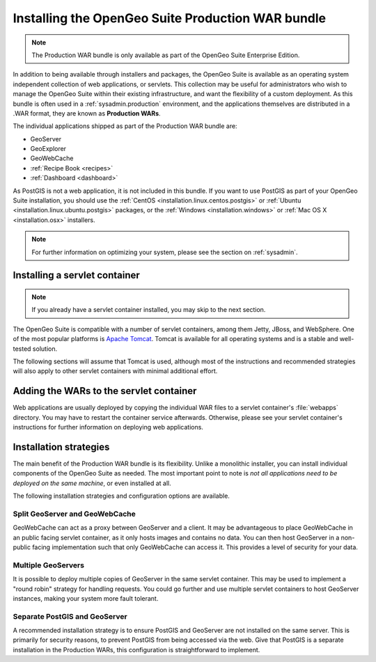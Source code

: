 .. _installation.war:


Installing the OpenGeo Suite Production WAR bundle
==================================================

.. note:: The Production WAR bundle is only available as part of the OpenGeo Suite Enterprise Edition. 

In addition to being available through installers and packages, the OpenGeo Suite is available as an operating system independent collection of web applications, or servlets. This collection may be useful for administrators who wish to manage the OpenGeo Suite within their existing infrastructure, and want the flexibility of a custom deployment. As this bundle is often used in a :ref:`sysadmin.production` environment, and the applications themselves are distributed in a .WAR format, they are known as **Production WARs**.

The individual applications shipped as part of the Production WAR bundle are:

* GeoServer
* GeoExplorer
* GeoWebCache
* :ref:`Recipe Book <recipes>`
* :ref:`Dashboard <dashboard>`

As PostGIS is not a web application, it is not included in this bundle. If you want to use PostGIS as part of your OpenGeo Suite installation, you should use the :ref:`CentOS <installation.linux.centos.postgis>` or :ref:`Ubuntu <installation.linux.ubuntu.postgis>` packages, or the :ref:`Windows <installation.windows>` or :ref:`Mac OS X <installation.osx>` installers.

.. note:: For further information on optimizing your system, please see the section on :ref:`sysadmin`.


Installing a servlet container
------------------------------

.. note:: If you already have a servlet container installed, you may skip to the next section.

The OpenGeo Suite is compatible with a number of servlet containers, among them Jetty, JBoss, and WebSphere. One of the most popular platforms is `Apache Tomcat <http://tomcat.apache.org/>`_. Tomcat is available for all operating systems and is a stable and well-tested solution.

The following sections will assume that Tomcat is used, although most of the instructions and recommended strategies will also apply to other servlet containers with minimal additional effort.


Adding the WARs to the servlet container
----------------------------------------

Web applications are usually deployed by copying the individual WAR files to a servlet container's :file:`webapps` directory. You may have to restart the container service afterwards. Otherwise, please see your servlet container's instructions for further information on deploying web applications.

.. todo:: More probably needs to be said here.

Installation strategies
-----------------------

The main benefit of the Production WAR bundle is its flexibility. Unlike a monolithic installer, you can install individual components of the OpenGeo Suite as needed. The most important point to note is *not all applications need to be deployed on the same machine*, or even installed at all. 

The following installation strategies and configuration options are available.


Split GeoServer and GeoWebCache
~~~~~~~~~~~~~~~~~~~~~~~~~~~~~~~

GeoWebCache can act as a proxy between GeoServer and a client. It may be advantageous to place GeoWebCache in an public facing servlet container, as it only hosts images and contains no data. You can then host GeoServer in a non-public facing implementation such that only GeoWebCache can access it. This provides a level of security for your data. 

Multiple GeoServers
~~~~~~~~~~~~~~~~~~~

It is possible to deploy multiple copies of GeoServer in the same servlet container. This may be used to implement a "round robin" strategy for handling requests. You could go further and use multiple servlet containers to host GeoServer instances, making your system more fault tolerant.

Separate PostGIS and GeoServer
~~~~~~~~~~~~~~~~~~~~~~~~~~~~~~

A recommended installation strategy is to ensure PostGIS and GeoServer are not installed on the same server. This is primarily for security reasons, to prevent PostGIS from being accessed via the web. Give that PostGIS is a separate installation in the Production WARs, this configuration is straightforward to implement.

